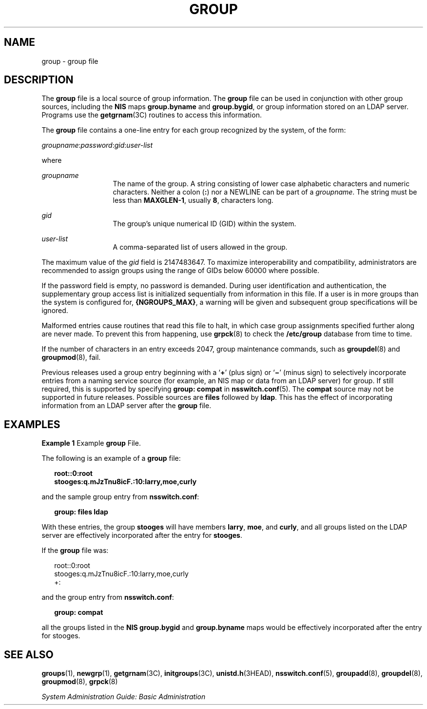 '\" te
.\" Copyright (c) 2008, Sun Microsystems, Inc. All Rights Reserved
.\" Copyright 1989 AT&T
.\" The contents of this file are subject to the terms of the Common Development and Distribution License (the "License").  You may not use this file except in compliance with the License.
.\" You can obtain a copy of the license at usr/src/OPENSOLARIS.LICENSE or http://www.opensolaris.org/os/licensing.  See the License for the specific language governing permissions and limitations under the License.
.\" When distributing Covered Code, include this CDDL HEADER in each file and include the License file at usr/src/OPENSOLARIS.LICENSE.  If applicable, add the following below this CDDL HEADER, with the fields enclosed by brackets "[]" replaced with your own identifying information: Portions Copyright [yyyy] [name of copyright owner]
.TH GROUP 5 "March 11, 2025"
.SH NAME
group \- group file
.SH DESCRIPTION
The \fBgroup\fR file is a local source of group information. The \fBgroup\fR
file can be used in conjunction with other group sources, including the
\fBNIS\fR maps \fBgroup.byname\fR and \fBgroup.bygid\fR, or group information
stored on an LDAP server. Programs use the
\fBgetgrnam\fR(3C) routines to access this information.
.sp
.LP
The \fBgroup\fR file contains a one-line entry for each group recognized by the
system, of the form:
.sp
.LP
\fIgroupname\fR:\fIpassword\fR:\fIgid\fR:\fIuser-list\fR
.sp
.LP
where
.sp
.ne 2
.na
\fB\fIgroupname\fR\fR
.ad
.RS 13n
The name of the group. A string consisting of lower case alphabetic characters
and numeric characters. Neither a colon (\fB:\fR) nor a NEWLINE can be part of
a \fIgroupname\fR. The string must be less than \fBMAXGLEN-1\fR, usually
\fB8\fR, characters long.
.RE

.sp
.ne 2
.na
\fB\fIgid\fR\fR
.ad
.RS 13n
The group's unique numerical ID (GID) within the system.
.RE

.sp
.ne 2
.na
\fB\fIuser-list\fR\fR
.ad
.RS 13n
A comma-separated list of users allowed in the group.
.RE

.sp
.LP
The maximum value of the \fIgid\fR field is 2147483647. To maximize
interoperability and compatibility, administrators are recommended to assign
groups using the range of GIDs below 60000 where possible.
.sp
.LP
If the password field is empty, no password is demanded. During user
identification and authentication, the supplementary group access list is
initialized sequentially from information in this file. If a user is in more
groups than the system is configured for, \fB{NGROUPS_MAX}\fR, a warning will
be given and subsequent group specifications will be ignored.
.sp
.LP
Malformed entries cause routines that read this file to halt, in which case
group assignments specified further along are never made. To prevent this from
happening, use \fBgrpck\fR(8) to check the \fB/etc/group\fR database from time
to time.
.sp
.LP
If the number of characters in an entry exceeds 2047, group maintenance
commands, such as \fBgroupdel\fR(8) and \fBgroupmod\fR(8), fail.
.sp
.LP
Previous releases used a group entry beginning with a `\fB+\fR' (plus sign) or
`\fB\(mi\fR\&' (minus sign) to selectively incorporate entries from a naming
service source (for example, an NIS map or data from an LDAP server) for group.
If still required, this is supported by specifying \fBgroup: compat\fR in
\fBnsswitch.conf\fR(5). The \fBcompat\fR source may not be supported in future
releases. Possible sources are \fBfiles\fR followed by \fBldap\fR.
This has the effect of incorporating information from an LDAP
server after the \fBgroup\fR file.
.SH EXAMPLES
\fBExample 1 \fRExample \fBgroup\fR File.
.sp
.LP
The following is an example of a \fBgroup\fR file:

.sp
.in +2
.nf
\fBroot::0:root
stooges:q.mJzTnu8icF.:10:larry,moe,curly\fR
.fi
.in -2
.sp

.sp
.LP
and the sample group entry from \fBnsswitch.conf\fR:

.sp
.in +2
.nf
\fBgroup: files ldap\fR
.fi
.in -2
.sp

.sp
.LP
With these entries, the group \fBstooges\fR will have members \fBlarry\fR,
\fBmoe\fR, and \fBcurly\fR, and all groups listed on the LDAP server are
effectively incorporated after the entry for \fBstooges\fR.

.sp
.LP
If the \fBgroup\fR file was:

.sp
.in +2
.nf
root::0:root
stooges:q.mJzTnu8icF.:10:larry,moe,curly
+:
.fi
.in -2
.sp

.sp
.LP
and the group entry from \fBnsswitch.conf\fR:

.sp
.in +2
.nf
\fBgroup: compat\fR
.fi
.in -2
.sp

.sp
.LP
all the groups listed in the \fBNIS\fR \fBgroup.bygid\fR and \fBgroup.byname\fR
maps would be effectively incorporated after the entry for stooges.

.SH SEE ALSO
.BR groups (1),
.BR newgrp (1),
.BR getgrnam (3C),
.BR initgroups (3C),
.BR unistd.h (3HEAD),
.BR nsswitch.conf (5),
.BR groupadd (8),
.BR groupdel (8),
.BR groupmod (8),
.BR grpck (8)
.sp
.LP
\fISystem Administration Guide: Basic Administration\fR

